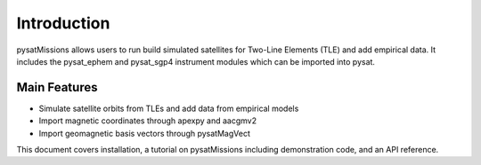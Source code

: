 
Introduction
============

pysatMissions allows users to run build simulated satellites for Two-Line Elements (TLE) and add empirical data.  It includes the pysat_ephem and pysat_sgp4 instrument modules which can be imported into pysat.

Main Features
-------------
- Simulate satellite orbits from TLEs and add data from empirical models
- Import magnetic coordinates through apexpy and aacgmv2
- Import geomagnetic basis vectors through pysatMagVect

This document covers installation, a tutorial on pysatMissions including demonstration code, and an API reference.
